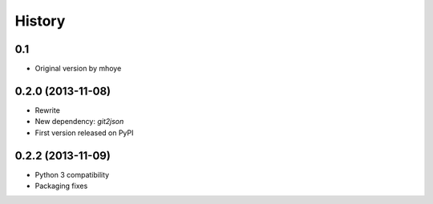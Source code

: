 .. :changelog:

History
-------

0.1
+++++

* Original version by mhoye

0.2.0 (2013-11-08)
++++++++++++++++++

* Rewrite
* New dependency: `git2json`
* First version released on PyPI

0.2.2 (2013-11-09)
++++++++++++++++++

* Python 3 compatibility
* Packaging fixes


